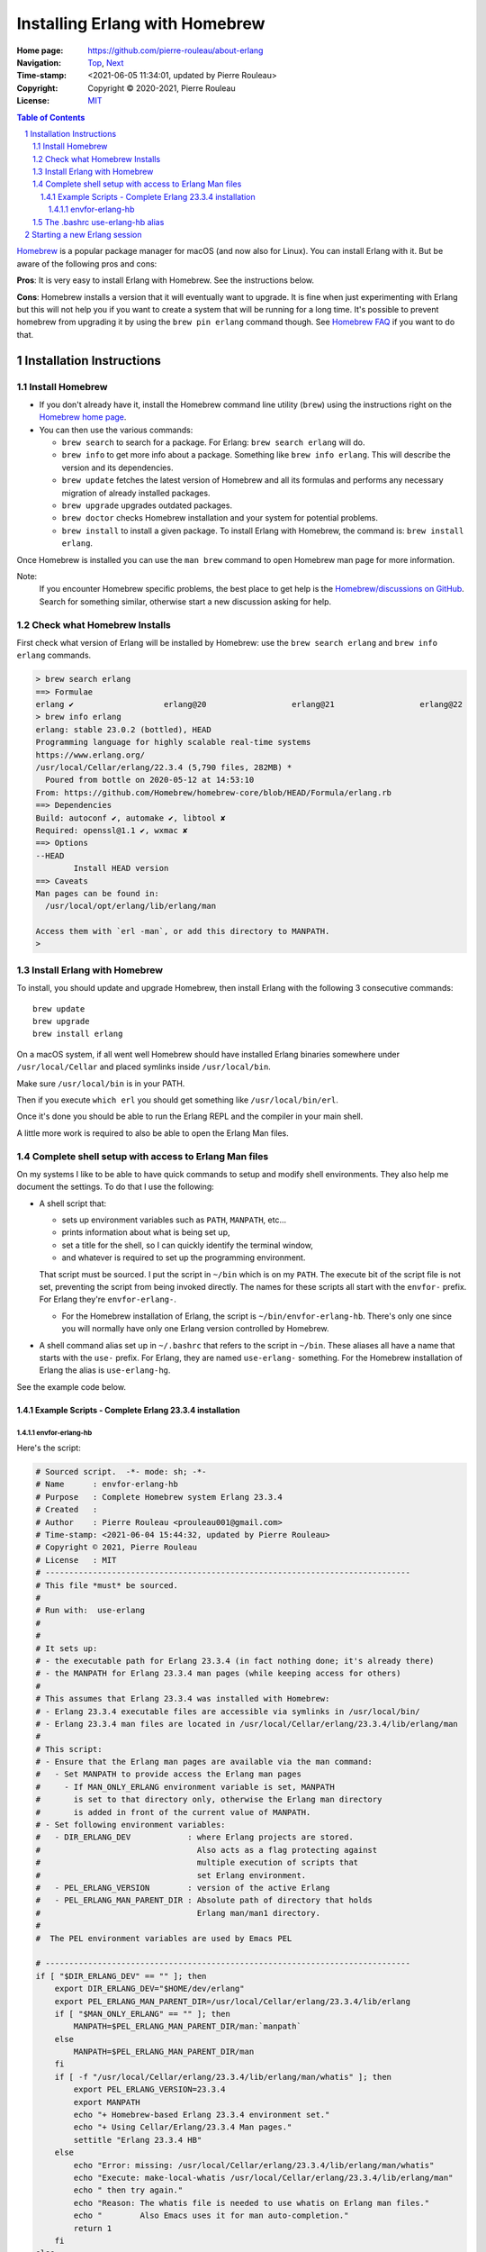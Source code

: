 ===============================
Installing Erlang with Homebrew
===============================

:Home page: https://github.com/pierre-rouleau/about-erlang
:Navigation: Top_, Next_
:Time-stamp: <2021-06-05 11:34:01, updated by Pierre Rouleau>
:Copyright:  Copyright © 2020-2021, Pierre Rouleau
:License: `MIT <../LICENSE>`_

.. _Top:   installing-erlang.rst
.. _Next:  installing-erlang-ei.rst

.. contents::  **Table of Contents**
.. sectnum::

.. ---------------------------------------------------------------------------

Homebrew_ is a popular package manager for macOS (and now also for Linux).
You can install Erlang with it.  But be aware of the following pros and cons:

**Pros**:  It is very easy to install Erlang with Homebrew. See the
instructions below.

**Cons**: Homebrew installs a version that it will eventually want to
upgrade. It is fine when just experimenting with Erlang but this will not help
you if you want to create a system that will be running for a long time.
It's possible to prevent homebrew from upgrading it by using the ``brew pin
erlang`` command though.  See `Homebrew FAQ`_ if you want to do that.

Installation Instructions
=========================

Install Homebrew
----------------

- If you don't already have it, install the Homebrew command line utility
  (``brew``) using the instructions right on the `Homebrew home page`_.
- You can then use the various commands:

  - ``brew search`` to search for a package.  For Erlang: ``brew search
    erlang`` will do.
  - ``brew info`` to get more info about a package. Something like ``brew info
    erlang``.  This will describe the version and its dependencies.
  - ``brew update`` fetches the latest version of Homebrew and all its
    formulas and performs any necessary migration of already installed
    packages.
  - ``brew upgrade`` upgrades outdated packages.
  - ``brew doctor`` checks Homebrew installation and your system for potential
    problems.
  - ``brew install`` to install a given package.  To install Erlang with
    Homebrew, the command is: ``brew install erlang``.

Once Homebrew is installed you can use the ``man brew`` command to open
Homebrew man page for more information.

Note:
  If you encounter Homebrew specific problems, the best place to get help is the
  `Homebrew/discussions on GitHub`_.  Search for something similar, otherwise start
  a new discussion asking for help.

Check what Homebrew Installs
----------------------------

First check what version of Erlang will be installed by Homebrew: use the
``brew search erlang`` and ``brew info erlang`` commands.


.. code:: shell


    > brew search erlang
    ==> Formulae
    erlang ✔                   erlang@20                  erlang@21                  erlang@22
    > brew info erlang
    erlang: stable 23.0.2 (bottled), HEAD
    Programming language for highly scalable real-time systems
    https://www.erlang.org/
    /usr/local/Cellar/erlang/22.3.4 (5,790 files, 282MB) *
      Poured from bottle on 2020-05-12 at 14:53:10
    From: https://github.com/Homebrew/homebrew-core/blob/HEAD/Formula/erlang.rb
    ==> Dependencies
    Build: autoconf ✔, automake ✔, libtool ✘
    Required: openssl@1.1 ✔, wxmac ✘
    ==> Options
    --HEAD
            Install HEAD version
    ==> Caveats
    Man pages can be found in:
      /usr/local/opt/erlang/lib/erlang/man

    Access them with `erl -man`, or add this directory to MANPATH.
    >

Install Erlang with Homebrew
----------------------------

To install, you should update and upgrade Homebrew, then install Erlang with
the following 3 consecutive commands::

    brew update
    brew upgrade
    brew install erlang

On a macOS system, if all went well Homebrew should have installed Erlang
binaries somewhere under ``/usr/local/Cellar`` and placed symlinks inside
``/usr/local/bin``.

Make sure ``/usr/local/bin`` is in your PATH.

Then if you execute ``which erl`` you should get something like
``/usr/local/bin/erl``.

Once it's done you should be able to run the Erlang REPL and the compiler
in your main shell.

A little more work is required to also be able to open the Erlang Man files.

Complete shell setup with access to Erlang Man files
----------------------------------------------------

On my systems I like to be able to have quick commands to setup and modify
shell environments.  They also help me document the settings.
To do that I use the following:

- A shell script that:

  - sets up environment variables such as ``PATH``, ``MANPATH``, etc...
  - prints information about what is being set up,
  - set a title for the shell, so I can quickly identify the terminal window,
  - and whatever is required to set up the programming environment.

  That script must be sourced.  I put the script in ``~/bin`` which is on my
  ``PATH``.  The execute bit of the script file is not set, preventing the
  script from being invoked directly.   The names for these scripts all start
  with the ``envfor-`` prefix.  For Erlang they're ``envfor-erlang-``.

  - For the Homebrew installation of Erlang, the script is
    ``~/bin/envfor-erlang-hb``.  There's only one since you will normally have
    only one Erlang version controlled by Homebrew.

- A shell command alias set up in ``~/.bashrc`` that refers to the script in
  ``~/bin``.  These aliases all have a name that starts with the ``use-``
  prefix.  For Erlang, they are named ``use-erlang-`` something.  For the
  Homebrew installation of Erlang the alias is ``use-erlang-hg``.

See the example code below.

Example Scripts - Complete Erlang 23.3.4 installation
~~~~~~~~~~~~~~~~~~~~~~~~~~~~~~~~~~~~~~~~~~~~~~~~~~~~~

envfor-erlang-hb
^^^^^^^^^^^^^^^^

Here's the script:

.. code:: bash

    # Sourced script.  -*- mode: sh; -*-
    # Name      : envfor-erlang-hb
    # Purpose   : Complete Homebrew system Erlang 23.3.4
    # Created   :
    # Author    : Pierre Rouleau <prouleau001@gmail.com>
    # Time-stamp: <2021-06-04 15:44:32, updated by Pierre Rouleau>
    # Copyright © 2021, Pierre Rouleau
    # License   : MIT
    # -----------------------------------------------------------------------------
    # This file *must* be sourced.
    #
    # Run with:  use-erlang
    #
    #
    # It sets up:
    # - the executable path for Erlang 23.3.4 (in fact nothing done; it's already there)
    # - the MANPATH for Erlang 23.3.4 man pages (while keeping access for others)
    #
    # This assumes that Erlang 23.3.4 was installed with Homebrew:
    # - Erlang 23.3.4 executable files are accessible via symlinks in /usr/local/bin/
    # - Erlang 23.3.4 man files are located in /usr/local/Cellar/erlang/23.3.4/lib/erlang/man
    #
    # This script:
    # - Ensure that the Erlang man pages are available via the man command:
    #   - Set MANPATH to provide access the Erlang man pages
    #     - If MAN_ONLY_ERLANG environment variable is set, MANPATH
    #       is set to that directory only, otherwise the Erlang man directory
    #       is added in front of the current value of MANPATH.
    # - Set following environment variables:
    #   - DIR_ERLANG_DEV            : where Erlang projects are stored.
    #                                 Also acts as a flag protecting against
    #                                 multiple execution of scripts that
    #                                 set Erlang environment.
    #   - PEL_ERLANG_VERSION        : version of the active Erlang
    #   - PEL_ERLANG_MAN_PARENT_DIR : Absolute path of directory that holds
    #                                 Erlang man/man1 directory.
    #
    #  The PEL environment variables are used by Emacs PEL

    # -----------------------------------------------------------------------------
    if [ "$DIR_ERLANG_DEV" == "" ]; then
        export DIR_ERLANG_DEV="$HOME/dev/erlang"
        export PEL_ERLANG_MAN_PARENT_DIR=/usr/local/Cellar/erlang/23.3.4/lib/erlang
        if [ "$MAN_ONLY_ERLANG" == "" ]; then
            MANPATH=$PEL_ERLANG_MAN_PARENT_DIR/man:`manpath`
        else
            MANPATH=$PEL_ERLANG_MAN_PARENT_DIR/man
        fi
        if [ -f "/usr/local/Cellar/erlang/23.3.4/lib/erlang/man/whatis" ]; then
            export PEL_ERLANG_VERSION=23.3.4
            export MANPATH
            echo "+ Homebrew-based Erlang 23.3.4 environment set."
            echo "+ Using Cellar/Erlang/23.3.4 Man pages."
            settitle "Erlang 23.3.4 HB"
        else
            echo "Error: missing: /usr/local/Cellar/erlang/23.3.4/lib/erlang/man/whatis"
            echo "Execute: make-local-whatis /usr/local/Cellar/erlang/23.3.4/lib/erlang/man"
            echo " then try again."
            echo "Reason: The whatis file is needed to use whatis on Erlang man files."
            echo "        Also Emacs uses it for man auto-completion."
            return 1
        fi
    else
        echo "! Erlang environment was already set for this shell: nothing done this time."
    fi

    # -----------------------------------------------------------------------------



It uses:

- the `make-local-whatis script`_ to create `whatis files for Erlang`_ when
  they are missing.
- the `settitle script`_ to set the title of the macOS terminal window; it
  helps quickly identify the terminal window when you have several terminal
  windows opened.


The .bashrc use-erlang-hb alias
-------------------------------

The ``.bashrc`` file holds the alias:

.. code:: bash

   alias use-erlang='source envfor-erlang-23.3.4'


Starting a new Erlang session
=============================


To use it I start a new Bash shell and type ``use-erlang``, as shown here:

.. code:: bash


    > use-erlang-hb
    + Homebrew-based Erlang 23.3.4 environment set.
    + Using Cellar/Erlang/23.3.4 Man pages.
    > echo $MANPATH
    /usr/local/Cellar/erlang/23.3.4/lib/erlang/man:/usr/local/share/man:/usr/share/man:/opt/X11/share/man:/Library/Developer/CommandLineTools/SDKs/MacOSX.sdk/usr/share/man:/Applications/Xcode.app/Contents/Developer/usr/share/man:/Applications/Xcode.app/Contents/Developer/Toolchains/XcodeDefault.xctoolchain/usr/share/man
    > man man
    > man -w erl
    /usr/local/Cellar/erlang/23.3.4/lib/erlang/man/man1/erl.1
    > man -w lists
    /usr/local/Cellar/erlang/23.3.4/lib/erlang/man/man3/lists.3
    > version-erl
    23.3.4
    >

The version-erl_ is another script I wrote to display the version of the Erlang
system available in the shell.  It runs Erlang code from the command line.

.. ---------------------------------------------------------------------------


.. _Homebrew home page:
.. _Homebrew: https://brew.sh
.. _Homebrew/discussions on GitHub: https://github.com/Homebrew/discussions/discussions
.. _Homebrew FAQ:  https://docs.brew.sh/FAQ
.. _make-local-whatis script: whatis-files.rst#the-make-local-whatis-script
.. _whatis files for Erlang:  whatis-files.rst#the-whatis-utility
.. _settitle script:          settitle.rst
.. _version-erl:              version-erl.rst#the-version-erl-executable-script


.. ---------------------------------------------------------------------------
